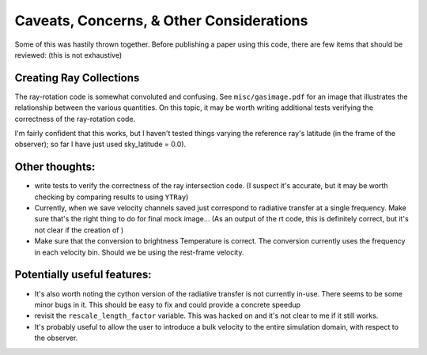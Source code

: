#########################################
Caveats, Concerns, & Other Considerations
#########################################

Some of this was hastily thrown together. Before publishing a paper using this code, there are few items that should be reviewed: (this is not exhaustive)


************************
Creating Ray Collections
************************

The ray-rotation code is somewhat convoluted and confusing.
See ``misc/gasimage.pdf`` for an image that illustrates the relationship between the various quantities.
On this topic, it may be worth writing additional tests verifying the correctness of the ray-rotation code.

I'm fairly confident that this works, but I haven't tested things varying the reference ray's latitude (in the frame of the observer); so far I have just used sky_latitude = 0.0).


***************
Other thoughts:
***************

- write tests to verify the correctness of the ray intersection code.
  (I suspect it's accurate, but it may be worth checking by comparing results to using ``YTRay``)

- Currently, when we save velocity channels saved just correspond to radiative transfer at a single frequency.
  Make sure that's the right thing to do for final mock image...
  (As an output of the rt code, this is definitely correct, but it's not clear if the creation of )

- Make sure that the conversion to brightness Temperature is correct.
  The conversion currently uses the frequency in each velocity bin.
  Should we be using the rest-frame velocity.

****************************
Potentially useful features:
****************************

- It's also worth noting the cython version of the radiative transfer is not currently in-use.
  There seems to be some minor bugs in it.
  This should be easy to fix and could provide a concrete speedup

- revisit the ``rescale_length_factor`` variable.
  This was hacked on and it's not clear to me if it still works.
  
- It's probably useful to allow the user to introduce a bulk velocity to the entire simulation domain, with respect to the observer.
